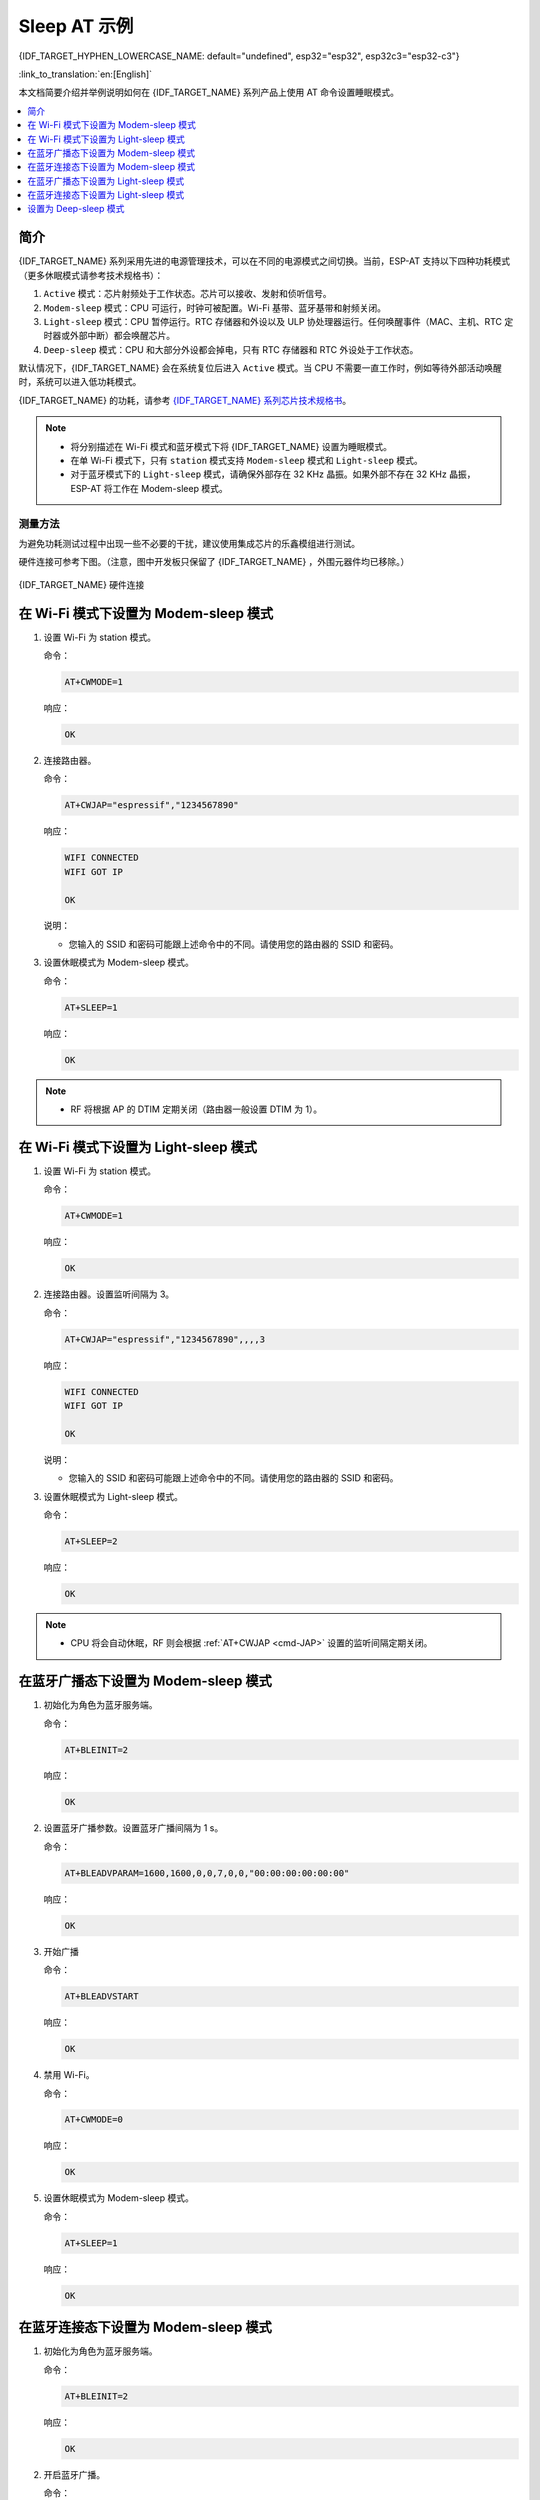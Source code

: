 Sleep AT 示例
==================================

{IDF_TARGET_HYPHEN_LOWERCASE_NAME: default="undefined", esp32="esp32", esp32c3="esp32-c3"}

:link_to_translation:`en:[English]`

本文档简要介绍并举例说明如何在 {IDF_TARGET_NAME} 系列产品上使用 AT 命令设置睡眠模式。

.. contents::
   :local:
   :depth: 1

简介
----

{IDF_TARGET_NAME} 系列采用先进的电源管理技术，可以在不同的电源模式之间切换。当前，ESP-AT 支持以下四种功耗模式（更多休眠模式请参考技术规格书）：

1. ``Active`` 模式：芯片射频处于工作状态。芯片可以接收、发射和侦听信号。
2. ``Modem-sleep`` 模式：CPU 可运行，时钟可被配置。Wi-Fi 基带、蓝牙基带和射频关闭。
3. ``Light-sleep`` 模式：CPU 暂停运行。RTC 存储器和外设以及 ULP 协处理器运行。任何唤醒事件（MAC、主机、RTC 定时器或外部中断）都会唤醒芯片。
4. ``Deep-sleep`` 模式：CPU 和大部分外设都会掉电，只有 RTC 存储器和 RTC 外设处于工作状态。

默认情况下，{IDF_TARGET_NAME} 会在系统复位后进入 ``Active`` 模式。当 CPU 不需要一直工作时，例如等待外部活动唤醒时，系统可以进入低功耗模式。

{IDF_TARGET_NAME} 的功耗，请参考 `{IDF_TARGET_NAME} 系列芯片技术规格书 <https://www.espressif.com/sites/default/files/documentation/{IDF_TARGET_HYPHEN_LOWERCASE_NAME}_datasheet_cn.pdf>`__。

.. note::

  * 将分别描述在 Wi-Fi 模式和蓝牙模式下将 {IDF_TARGET_NAME} 设置为睡眠模式。
  * 在单 Wi-Fi 模式下，只有 ``station`` 模式支持 ``Modem-sleep`` 模式和 ``Light-sleep`` 模式。
  * 对于蓝牙模式下的 ``Light-sleep`` 模式，请确保外部存在 32 KHz 晶振。如果外部不存在 32 KHz 晶振，ESP-AT 将工作在 Modem-sleep 模式。

测量方法
^^^^^^^^^^^^^^^^^^^^

为避免功耗测试过程中出现一些不必要的干扰，建议使用集成芯片的乐鑫模组进行测试。

硬件连接可参考下图。（注意，图中开发板只保留了 {IDF_TARGET_NAME} ，外围元器件均已移除。）

.. figure:: ../../_static/{IDF_TARGET_HYPHEN_LOWERCASE_NAME}-hardware-connection.png
    :scale: 100 %
    :align: center
    :alt: {IDF_TARGET_NAME} 硬件连接

    {IDF_TARGET_NAME} 硬件连接

在 Wi-Fi 模式下设置为 Modem-sleep 模式
-----------------------------------------

#. 设置 Wi-Fi 为 station 模式。

   命令：

   .. code-block:: none

     AT+CWMODE=1

   响应：

   .. code-block:: none

     OK

#. 连接路由器。

   命令：

   .. code-block:: none

     AT+CWJAP="espressif","1234567890"

   响应：

   .. code-block:: none

     WIFI CONNECTED
     WIFI GOT IP

     OK

   说明：

   - 您输入的 SSID 和密码可能跟上述命令中的不同。请使用您的路由器的 SSID 和密码。

#. 设置休眠模式为 Modem-sleep 模式。

   命令：

   .. code-block:: none

     AT+SLEEP=1

   响应：

   .. code-block:: none

     OK

.. note::

  * RF 将根据 AP 的 DTIM 定期关闭（路由器一般设置 DTIM 为 1）。

在 Wi-Fi 模式下设置为 Light-sleep 模式
-----------------------------------------

#. 设置 Wi-Fi 为 station 模式。

   命令：

   .. code-block:: none

     AT+CWMODE=1

   响应：

   .. code-block:: none

     OK

#. 连接路由器。设置监听间隔为 3。

   命令：

   .. code-block:: none

     AT+CWJAP="espressif","1234567890",,,,3

   响应：

   .. code-block:: none

     WIFI CONNECTED
     WIFI GOT IP

     OK

   说明：

   - 您输入的 SSID 和密码可能跟上述命令中的不同。请使用您的路由器的 SSID 和密码。

#. 设置休眠模式为 Light-sleep 模式。

   命令：

   .. code-block:: none

     AT+SLEEP=2

   响应：

   .. code-block:: none

     OK

.. note::

  * CPU 将会自动休眠，RF 则会根据 :ref:`AT+CWJAP <cmd-JAP>` 设置的监听间隔定期关闭。

在蓝牙广播态下设置为 Modem-sleep 模式
------------------------------------------------------

#. 初始化为角色为蓝牙服务端。

   命令：

   .. code-block:: none

     AT+BLEINIT=2

   响应：

   .. code-block:: none

     OK

#. 设置蓝牙广播参数。设置蓝牙广播间隔为 1 s。

   命令：

   .. code-block:: none

     AT+BLEADVPARAM=1600,1600,0,0,7,0,0,"00:00:00:00:00:00"

   响应：

   .. code-block:: none

     OK

#. 开始广播

   命令：

   .. code-block:: none

     AT+BLEADVSTART

   响应：

   .. code-block:: none

     OK

#. 禁用 Wi-Fi。

   命令：

   .. code-block:: none

     AT+CWMODE=0

   响应：

   .. code-block:: none

     OK

#. 设置休眠模式为 Modem-sleep 模式。

   命令：

   .. code-block:: none

     AT+SLEEP=1

   响应：

   .. code-block:: none

     OK

在蓝牙连接态下设置为 Modem-sleep 模式
------------------------------------------------------

#. 初始化为角色为蓝牙服务端。

   命令：

   .. code-block:: none

     AT+BLEINIT=2

   响应：

   .. code-block:: none

     OK

#. 开启蓝牙广播。

   命令：

   .. code-block:: none

     AT+BLEADVSTART

   响应：

   .. code-block:: none

     OK

#. 等待连接。

   如果连接建立成功，则 AT 将会提示：

   .. code-block:: none

     +BLECONN:0,"47:3f:86:dc:e4:7d"
     +BLECONNPARAM:0,0,0,6,0,500
     +BLECONNPARAM:0,0,0,24,0,500

     OK

   说明：

   - 在这个示例中，蓝牙客户端的地址为 47:3f:86:dc:e4:7d。
   - 对于提示信息（+BLECONN and +BLECONNPARAM），请参考 :ref:`AT+BLECONN <cmd-BCONN>` 和 :ref:`AT+BLECONNPARAM <cmd-BCONNP>` 获取更多信息。

#. 更新蓝牙连接参数。设置蓝牙连接间隔为 1 s。

   命令：

   .. code-block:: none

     AT+BLECONNPARAM=0,800,800,0,500

   响应：

   .. code-block:: none

     OK

   如果连接参数更新成功，则 AT 将会提示：

   .. code-block:: none

      +BLECONNPARAM:0,800,800,800,0,500

   说明：

   - 对于提示信息（+BLECONNPARAM），请参考 :ref:`AT+BLECONNPARAM <cmd-BCONNP>` 获取更多信息。

#. 禁用 Wi-Fi。

   命令：

   .. code-block:: none

     AT+CWMODE=0

   响应：

   .. code-block:: none

     OK

#. 设置休眠模式为 Modem-sleep 模式。

   命令：

   .. code-block:: none

     AT+SLEEP=1

   响应：

   .. code-block:: none

     OK

在蓝牙广播态下设置为 Light-sleep 模式
-------------------------------------------------------

#. 初始化为角色为蓝牙服务端。

   命令：

   .. code-block:: none

     AT+BLEINIT=2

   响应：

   .. code-block:: none

     OK

#. 设置蓝牙广播参数。设置蓝牙广播间隔为 1 s。

   命令：

   .. code-block:: none

     AT+BLEADVPARAM=1600,1600,0,0,7,0,0,"00:00:00:00:00:00"

   响应：

   .. code-block:: none

     OK

#. 开始广播。

   命令：

   .. code-block:: none

     AT+BLEADVSTART

   响应：

   .. code-block:: none

     OK

#. 禁用 Wi-Fi。

   命令：

   .. code-block:: none

     AT+CWMODE=0

   响应：

   .. code-block:: none

     OK

#. 设置休眠模式为 Light-sleep 模式。

   命令：

   .. code-block:: none

     AT+SLEEP=2

   响应：

   .. code-block:: none

     OK

在蓝牙连接态下设置为 Light-sleep 模式
-----------------------------------------------------

#. 初始化为角色为蓝牙服务端。

   命令：

   .. code-block:: none

     AT+BLEINIT=2

   响应：

   .. code-block:: none

     OK

#. 开始广播。

   命令：

   .. code-block:: none

     AT+BLEADVSTART

   响应：

   .. code-block:: none

     OK

#. 等待连接。

   如果连接建立成功，则 AT 将会提示：

   .. code-block:: none

     +BLECONN:0,"47:3f:86:dc:e4:7d"
     +BLECONNPARAM:0,0,0,6,0,500
     +BLECONNPARAM:0,0,0,24,0,500

     OK

   说明：

   - 在这个示例中，蓝牙客户端的地址为 47:3f:86:dc:e4:7d。
   - 对于提示信息（+BLECONN and +BLECONNPARAM），请参考 :ref:`AT+BLECONN <cmd-BCONN>` 和 :ref:`AT+BLECONNPARAM <cmd-BCONNP>` 获取更多信息。

#. 更新蓝牙连接参数。设置蓝牙连接间隔为 1 s。

   命令：

   .. code-block:: none

     AT+BLECONNPARAM=0,800,800,0,500

   响应：

   .. code-block:: none

     OK

   如果连接参数更新成功，则 AT 将会提示：

   .. code-block:: none

      +BLECONNPARAM:0,800,800,800,0,500

   说明：

   - 对于提示信息（+BLECONNPARAM），请参考 :ref:`AT+BLECONNPARAM <cmd-BCONNP>` 获取更多信息。

#. 禁用 Wi-Fi。

   命令：

   .. code-block:: none

     AT+CWMODE=0

   响应：

   .. code-block:: none

     OK

#. 设置休眠模式为 Light-sleep 模式。

   命令：

   .. code-block:: none

     AT+SLEEP=2

   响应：

   .. code-block:: none

     OK

设置为 Deep-sleep 模式
-----------------------

#. 设置休眠模式为 Deep-sleep 模式。设置 deep-sleep 时间为 3600000 ms。

   命令：

   .. code-block:: none

     AT+GSLP=3600000

   响应：

   .. code-block:: none

     OK

   说明：

   - 设定时间到后，设备自动唤醒，调用深度睡眠唤醒桩，然后加载应用程序。
   - 对于 Deep-sleep 模式，唯一的唤醒方法是定时唤醒。
